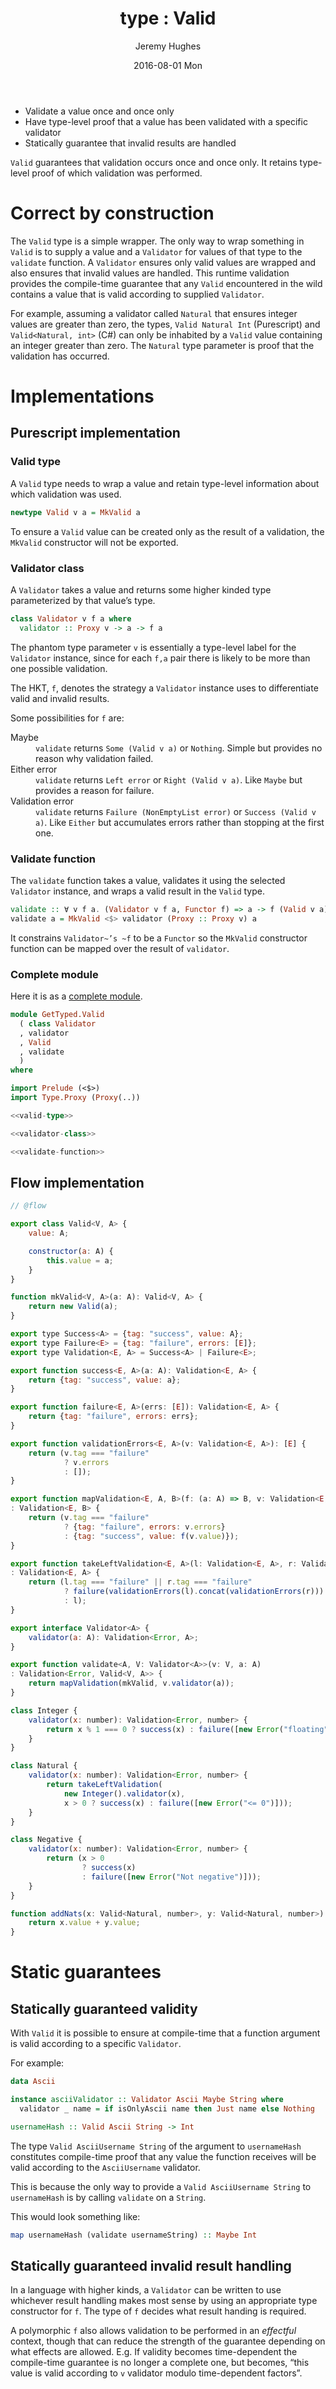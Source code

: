 #+TITLE:        type : Valid
#+AUTHOR:       Jeremy Hughes
#+EMAIL:        jedahu@gmail.com
#+DATE:         2016-08-01 Mon
#+HTML_LINK_UP: /

#+NAME: motivation
#+BEGIN_MOTIVATION
- Validate a value once and once only
- Have type-level proof that a value has been validated with a specific
  validator
- Statically guarantee that invalid results are handled
#+END_MOTIVATION

~Valid~ guarantees that validation occurs once and once only. It retains
type-level proof of which validation was performed.

* Correct by construction
The ~Valid~ type is a simple wrapper. The only way to wrap something in ~Valid~
is to supply a value and a ~Validator~ for values of that type to the ~validate~
function. A ~Validator~ ensures only valid values are wrapped and also ensures
that invalid values are handled. This runtime validation provides the
compile-time guarantee that any ~Valid~ encountered in the wild contains a value
that is valid according to supplied ~Validator~.

For example, assuming a validator called ~Natural~ that ensures integer values
are greater than zero, the types, ~Valid Natural Int~ (Purescript) and
~Valid<Natural, int>~ (C#) can only be inhabited by a ~Valid~ value containing
an integer greater than zero. The ~Natural~ type parameter is proof that the
validation has occurred.

* Implementations
** Purescript implementation
*** Valid type
A ~Valid~ type needs to wrap a value and retain type-level information about
which validation was used.
#+NAME: valid-type
#+BEGIN_SRC purescript
  newtype Valid v a = MkValid a
#+END_SRC
To ensure a ~Valid~ value can be created only as the result of a validation, the
~MkValid~ constructor will not be exported.

*** Validator class
A ~Validator~ takes a value and returns some higher kinded type parameterized by
that value’s type.
#+NAME: validator-class
#+BEGIN_SRC purescript
  class Validator v f a where
    validator :: Proxy v -> a -> f a
#+END_SRC
The phantom type parameter ~v~ is essentially a type-level label for the
~Validator~ instance, since for each ~f,a~ pair there is likely to be more than
one possible validation.

The HKT, ~f~, denotes the strategy a ~Validator~ instance uses to differentiate
valid and invalid results.

Some possibilities for ~f~ are:
- Maybe :: ~validate~ returns ~Some (Valid v a)~ or ~Nothing~. Simple but
     provides no reason why validation failed.
- Either error :: ~validate~ returns ~Left error~ or ~Right (Valid v a)~. Like
     ~Maybe~ but provides a reason for failure.
- Validation error :: ~validate~ returns ~Failure (NonEmptyList error)~ or
     ~Success (Valid v a)~. Like ~Either~ but accumulates errors rather than
     stopping at the first one.

*** Validate function
The ~validate~ function takes a value, validates it using the selected
~Validator~ instance, and wraps a valid result in the ~Valid~ type.
#+NAME: validate-function
#+BEGIN_SRC purescript
  validate :: ∀ v f a. (Validator v f a, Functor f) => a -> f (Valid v a)
  validate a = MkValid <$> validator (Proxy :: Proxy v) a
#+END_SRC
It constrains ~Validator~’s ~f~ to be a ~Functor~ so the ~MkValid~ constructor
function can be mapped over the result of ~validator~.

*** Complete module
Here it is as a [[src-purs:Valid.purs][complete module]].
#+BEGIN_SRC purescript :tangle ../../purescript/src/GetTyped/Valid.purs
  module GetTyped.Valid
    ( class Validator
    , validator
    , Valid
    , validate
    )
  where

  import Prelude (<$>)
  import Type.Proxy (Proxy(..))

  <<valid-type>>

  <<validator-class>>

  <<validate-function>>
#+END_SRC

** Flow implementation
#+BEGIN_SRC js :tangle ../../flow/src/GetTyped/Valid.js
  // @flow

  export class Valid<V, A> {
      value: A;

      constructor(a: A) {
          this.value = a;
      }
  }

  function mkValid<V, A>(a: A): Valid<V, A> {
      return new Valid(a);
  }

  export type Success<A> = {tag: "success", value: A};
  export type Failure<E> = {tag: "failure", errors: [E]};
  export type Validation<E, A> = Success<A> | Failure<E>;

  export function success<E, A>(a: A): Validation<E, A> {
      return {tag: "success", value: a};
  }

  export function failure<E, A>(errs: [E]): Validation<E, A> {
      return {tag: "failure", errors: errs};
  }

  export function validationErrors<E, A>(v: Validation<E, A>): [E] {
      return (v.tag === "failure"
              ? v.errors
              : []);
  }

  export function mapValidation<E, A, B>(f: (a: A) => B, v: Validation<E, A>)
  : Validation<E, B> {
      return (v.tag === "failure"
              ? {tag: "failure", errors: v.errors}
              : {tag: "success", value: f(v.value)});
  }

  export function takeLeftValidation<E, A>(l: Validation<E, A>, r: Validation<E, A>)
  : Validation<E, A> {
      return (l.tag === "failure" || r.tag === "failure"
              ? failure(validationErrors(l).concat(validationErrors(r)))
              : l);
  }

  export interface Validator<A> {
      validator(a: A): Validation<Error, A>;
  }

  export function validate<A, V: Validator<A>>(v: V, a: A)
  : Validation<Error, Valid<V, A>> {
      return mapValidation(mkValid, v.validator(a));
  }

  class Integer {
      validator(x: number): Validation<Error, number> {
          return x % 1 === 0 ? success(x) : failure([new Error("floating")]);
      }
  }

  class Natural {
      validator(x: number): Validation<Error, number> {
          return takeLeftValidation(
              new Integer().validator(x),
              x > 0 ? success(x) : failure([new Error("<= 0")]));
      }
  }

  class Negative {
      validator(x: number): Validation<Error, number> {
          return (x > 0
                  ? success(x)
                  : failure([new Error("Not negative")]));
      }
  }

  function addNats(x: Valid<Natural, number>, y: Valid<Natural, number>): number {
      return x.value + y.value;
  }
#+END_SRC
* Static guarantees
** Statically guaranteed validity
With ~Valid~ it is possible to ensure at compile-time that a function argument
is valid according to a specific ~Validator~.

For example:
#+BEGIN_SRC purescript
  data Ascii

  instance asciiValidator :: Validator Ascii Maybe String where
    validator _ name = if isOnlyAscii name then Just name else Nothing

  usernameHash :: Valid Ascii String -> Int
#+END_SRC

The type ~Valid AsciiUsername String~ of the argument to ~usernameHash~
constitutes compile-time proof that any value the function receives will be
valid according to the ~AsciiUsername~ validator.

This is because the only way to provide a ~Valid AsciiUsername String~ to
~usernameHash~ is by calling ~validate~ on a ~String~.

This would look something like:
#+BEGIN_SRC purescript
  map usernameHash (validate usernameString) :: Maybe Int
#+END_SRC

** Statically guaranteed invalid result handling
In a language with higher kinds, a ~Validator~ can be written to use whichever
result handling makes most sense by using an appropriate type constructor for
~f~. The type of ~f~ decides what result handing is required.

A polymorphic ~f~ also allows validation to be performed in an /effectful/
context, though that can reduce the strength of the guarantee depending on what
effects are allowed. E.g. If validity becomes time-dependent the compile-time
guarantee is no longer a complete one, but becomes, “this value is valid
according to ~v~ validator modulo time-dependent factors”.
